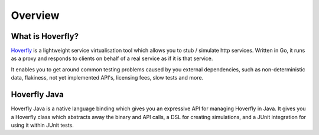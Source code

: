 Overview
########
What is Hoverfly?
=================

`Hoverfly <http://hoverfly.io>`_ is a lightweight service virtualisation tool which allows you to stub / simulate http services. Written in Go, it runs as a proxy and responds to clients on behalf of a real service as if it is that service.

It enables you to get around common testing problems caused by you external dependencies, such as non-deterministic data, flakiness, not yet implemented API's, licensing fees, slow tests and more.

Hoverfly Java
=============

Hoverfly Java is a native language binding which gives you an expressive API for managing Hoverfly in Java.  It gives you a Hoverfly class which abstracts away the binary and API calls, a DSL for creating simulations, and a JUnit integration for using it within JUnit tests.


